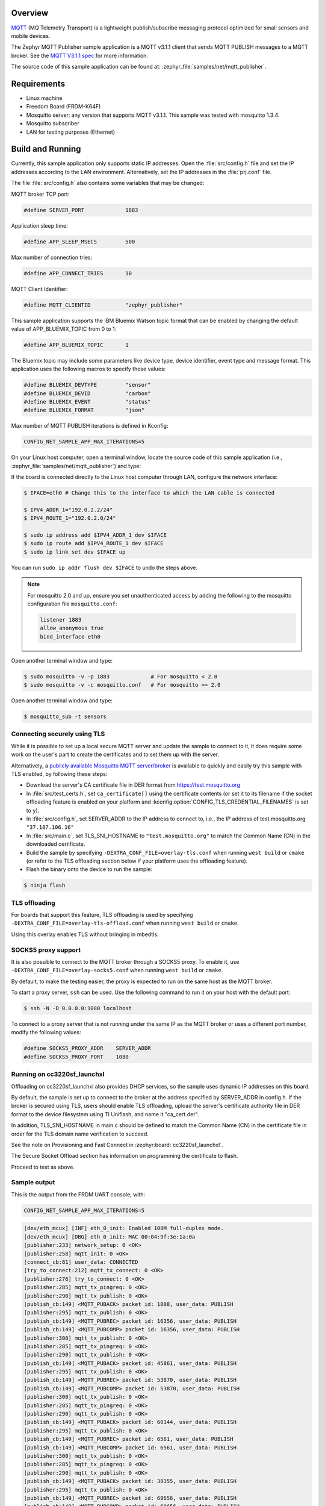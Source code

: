 .. zephyr:code-sample:: mqtt-publisher
   :name: MQTT publisher
   :relevant-api: mqtt_socket

   Send MQTT PUBLISH messages to an MQTT server.

Overview
********

`MQTT <http://mqtt.org/>`_ (MQ Telemetry Transport) is a lightweight
publish/subscribe messaging protocol optimized for small sensors and
mobile devices.

The Zephyr MQTT Publisher sample application is a MQTT v3.1.1
client that sends MQTT PUBLISH messages to a MQTT broker.
See the `MQTT V3.1.1 spec`_ for more information.

.. _MQTT V3.1.1 spec: http://docs.oasis-open.org/mqtt/mqtt/v3.1.1/mqtt-v3.1.1.html

The source code of this sample application can be found at:
:zephyr_file:`samples/net/mqtt_publisher`.

Requirements
************

- Linux machine
- Freedom Board (FRDM-K64F)
- Mosquitto server: any version that supports MQTT v3.1.1. This sample
  was tested with mosquitto 1.3.4.
- Mosquitto subscriber
- LAN for testing purposes (Ethernet)

Build and Running
*****************

Currently, this sample application only supports static IP addresses.
Open the :file:`src/config.h` file and set the IP addresses according
to the LAN environment.
Alternatively, set the IP addresses in the :file:`prj.conf` file.

The file :file:`src/config.h` also contains some variables that may be changed:

MQTT broker TCP port:

.. code-block:: c

	#define SERVER_PORT		1883

Application sleep time:

.. code-block:: c

	#define APP_SLEEP_MSECS		500

Max number of connection tries:

.. code-block:: c

	#define APP_CONNECT_TRIES	10

MQTT Client Identifier:

.. code-block:: c

	#define MQTT_CLIENTID		"zephyr_publisher"

This sample application supports the IBM Bluemix Watson topic format that can
be enabled by changing the default value of APP_BLUEMIX_TOPIC from 0 to 1:

.. code-block:: c

	#define APP_BLUEMIX_TOPIC	1

The Bluemix topic may include some parameters like device type, device
identifier, event type and message format. This application uses the
following macros to specify those values:

.. code-block:: c

	#define BLUEMIX_DEVTYPE		"sensor"
	#define BLUEMIX_DEVID		"carbon"
	#define BLUEMIX_EVENT		"status"
	#define BLUEMIX_FORMAT		"json"

Max number of MQTT PUBLISH iterations is defined in Kconfig:

.. code-block:: cfg

	CONFIG_NET_SAMPLE_APP_MAX_ITERATIONS=5

On your Linux host computer, open a terminal window, locate the source code
of this sample application (i.e., :zephyr_file:`samples/net/mqtt_publisher`) and type:

.. zephyr-app-commands::
   :zephyr-app: samples/net/mqtt_publisher
   :board: frdm_k64f
   :goals: build flash
   :compact:

If the board is connected directly to the Linux host computer through LAN,
configure the network interface:

.. code-block:: console

	$ IFACE=eth0 # Change this to the interface to which the LAN cable is connected

	$ IPV4_ADDR_1="192.0.2.2/24"
	$ IPV4_ROUTE_1="192.0.2.0/24"

	$ sudo ip address add $IPV4_ADDR_1 dev $IFACE
	$ sudo ip route add $IPV4_ROUTE_1 dev $IFACE
	$ sudo ip link set dev $IFACE up

You can run ``sudo ip addr flush dev $IFACE`` to undo the steps above.

.. note::
	For mosquitto 2.0 and up, ensure you set unauthenticated access by
	adding the following to the mosquitto configuration file ``mosquitto.conf``:

	.. code-block:: none

		listener 1883
		allow_anonymous true
		bind_interface eth0

Open another terminal window and type:

.. code-block:: console

	$ sudo mosquitto -v -p 1883		# For mosquitto < 2.0
	$ sudo mosquitto -v -c mosquitto.conf	# For mosquitto >= 2.0

Open another terminal window and type:

.. code-block:: console

	$ mosquitto_sub -t sensors

Connecting securely using TLS
=============================

While it is possible to set up a local secure MQTT server and update the
sample to connect to it, it does require some work on the user's part to
create the certificates and to set them up with the server.

Alternatively, a `publicly available Mosquitto MQTT server/broker
<https://test.mosquitto.org/>`_ is available to quickly and easily
try this sample with TLS enabled, by following these steps:

- Download the server's CA certificate file in DER format from
  https://test.mosquitto.org
- In :file:`src/test_certs.h`, set ``ca_certificate[]`` using the certificate
  contents (or set it to its filename if the socket offloading feature is
  enabled on your platform and :kconfig:option:`CONFIG_TLS_CREDENTIAL_FILENAMES` is
  set to ``y``).
- In :file:`src/config.h`, set SERVER_ADDR to the IP address to connect to,
  i.e., the IP address of test.mosquitto.org ``"37.187.106.16"``
- In :file:`src/main.c`, set TLS_SNI_HOSTNAME to ``"test.mosquitto.org"``
  to match the Common Name (CN) in the downloaded certificate.
- Build the sample by specifying ``-DEXTRA_CONF_FILE=overlay-tls.conf``
  when running ``west build`` or ``cmake`` (or refer to the TLS offloading
  section below if your platform uses the offloading feature).
- Flash the binary onto the device to run the sample:

.. code-block:: console

        $ ninja flash

TLS offloading
==============

For boards that support this feature, TLS offloading is used by
specifying ``-DEXTRA_CONF_FILE=overlay-tls-offload.conf`` when running ``west
build`` or ``cmake``.

Using this overlay enables TLS without bringing in mbedtls.

SOCKS5 proxy support
====================

It is also possible to connect to the MQTT broker through a SOCKS5 proxy.
To enable it, use ``-DEXTRA_CONF_FILE=overlay-socks5.conf`` when running ``west
build`` or  ``cmake``.

By default, to make the testing easier, the proxy is expected to run on the
same host as the MQTT broker.

To start a proxy server, ``ssh`` can be used.
Use the following command to run it on your host with the default port:

.. code-block:: console

	$ ssh -N -D 0.0.0.0:1080 localhost

To connect to a proxy server that is not running under the same IP as the MQTT
broker or uses a different port number, modify the following values:

.. code-block:: c

	#define SOCKS5_PROXY_ADDR    SERVER_ADDR
	#define SOCKS5_PROXY_PORT    1080


Running on cc3220sf_launchxl
============================

Offloading on cc3220sf_launchxl also provides DHCP services, so the sample
uses dynamic IP addresses on this board.

By default, the sample is set up to connect to the broker at the address
specified by SERVER_ADDR in config.h. If the broker is secured using TLS, users
should enable TLS offloading, upload the server's certificate
authority file in DER format to the device filesystem using TI Uniflash,
and name it "ca_cert.der".

In addition, TLS_SNI_HOSTNAME in main.c should be defined to match the
Common Name (CN) in the certificate file in order for the TLS domain
name verification to succeed.

See the note on Provisioning and Fast Connect in :zephyr:board:`cc3220sf_launchxl`.

The Secure Socket Offload section has information on programming the
certificate to flash.

Proceed to test as above.

Sample output
=============

This is the output from the FRDM UART console, with:

.. code-block:: cfg

	CONFIG_NET_SAMPLE_APP_MAX_ITERATIONS=5

.. code-block:: console

	[dev/eth_mcux] [INF] eth_0_init: Enabled 100M full-duplex mode.
	[dev/eth_mcux] [DBG] eth_0_init: MAC 00:04:9f:3e:1a:0a
	[publisher:233] network_setup: 0 <OK>
	[publisher:258] mqtt_init: 0 <OK>
	[connect_cb:81] user_data: CONNECTED
	[try_to_connect:212] mqtt_tx_connect: 0 <OK>
	[publisher:276] try_to_connect: 0 <OK>
	[publisher:285] mqtt_tx_pingreq: 0 <OK>
	[publisher:290] mqtt_tx_publish: 0 <OK>
	[publish_cb:149] <MQTT_PUBACK> packet id: 1888, user_data: PUBLISH
	[publisher:295] mqtt_tx_publish: 0 <OK>
	[publish_cb:149] <MQTT_PUBREC> packet id: 16356, user_data: PUBLISH
	[publish_cb:149] <MQTT_PUBCOMP> packet id: 16356, user_data: PUBLISH
	[publisher:300] mqtt_tx_publish: 0 <OK>
	[publisher:285] mqtt_tx_pingreq: 0 <OK>
	[publisher:290] mqtt_tx_publish: 0 <OK>
	[publish_cb:149] <MQTT_PUBACK> packet id: 45861, user_data: PUBLISH
	[publisher:295] mqtt_tx_publish: 0 <OK>
	[publish_cb:149] <MQTT_PUBREC> packet id: 53870, user_data: PUBLISH
	[publish_cb:149] <MQTT_PUBCOMP> packet id: 53870, user_data: PUBLISH
	[publisher:300] mqtt_tx_publish: 0 <OK>
	[publisher:285] mqtt_tx_pingreq: 0 <OK>
	[publisher:290] mqtt_tx_publish: 0 <OK>
	[publish_cb:149] <MQTT_PUBACK> packet id: 60144, user_data: PUBLISH
	[publisher:295] mqtt_tx_publish: 0 <OK>
	[publish_cb:149] <MQTT_PUBREC> packet id: 6561, user_data: PUBLISH
	[publish_cb:149] <MQTT_PUBCOMP> packet id: 6561, user_data: PUBLISH
	[publisher:300] mqtt_tx_publish: 0 <OK>
	[publisher:285] mqtt_tx_pingreq: 0 <OK>
	[publisher:290] mqtt_tx_publish: 0 <OK>
	[publish_cb:149] <MQTT_PUBACK> packet id: 38355, user_data: PUBLISH
	[publisher:295] mqtt_tx_publish: 0 <OK>
	[publish_cb:149] <MQTT_PUBREC> packet id: 60656, user_data: PUBLISH
	[publish_cb:149] <MQTT_PUBCOMP> packet id: 60656, user_data: PUBLISH
	[publisher:300] mqtt_tx_publish: 0 <OK>
	[publisher:285] mqtt_tx_pingreq: 0 <OK>
	[publisher:290] mqtt_tx_publish: 0 <OK>
	[publish_cb:149] <MQTT_PUBACK> packet id: 28420, user_data: PUBLISH
	[publisher:295] mqtt_tx_publish: 0 <OK>
	[publish_cb:149] <MQTT_PUBREC> packet id: 49829, user_data: PUBLISH
	[publish_cb:149] <MQTT_PUBCOMP> packet id: 49829, user_data: PUBLISH
	[publisher:300] mqtt_tx_publish: 0 <OK>
	[disconnect_cb:101] user_data: DISCONNECTED
	[publisher:304] mqtt_tx_disconnect: 0 <OK>

	Bye!

The line:

.. code-block:: console

	[try_to_connect:220] mqtt_connect: -5 <ERROR>

means that an error was detected and a new connect message will be sent.

The MQTT API is asynchronous, so messages are displayed as the callbacks are
executed.

This is the information that the subscriber will receive:

.. code-block:: console

	$ mosquitto_sub -t sensors
	DOORS:OPEN_QoS0
	DOORS:OPEN_QoS1
	DOORS:OPEN_QoS2
	DOORS:OPEN_QoS0
	DOORS:OPEN_QoS1
	DOORS:OPEN_QoS2
	DOORS:OPEN_QoS0
	DOORS:OPEN_QoS1
	DOORS:OPEN_QoS2
	DOORS:OPEN_QoS0
	DOORS:OPEN_QoS1
	DOORS:OPEN_QoS2
	DOORS:OPEN_QoS0
	DOORS:OPEN_QoS1
	DOORS:OPEN_QoS2

This is the output from the MQTT broker:

.. code-block:: console

	$ sudo mosquitto -v
	1485663791: mosquitto version 1.3.4 (build date 2014-08-17 00:14:52-0300) starting
	1485663791: Using default config.
	1485663791: Opening ipv4 listen socket on port 1883.
	1485663791: Opening ipv6 listen socket on port 1883.
	1485663797: New connection from 192.168.1.101 on port 1883.
	1485663797: New client connected from 192.168.1.101 as zephyr_publisher (c1, k0).
	1485663797: Sending CONNACK to zephyr_publisher (0)
	1485663798: Received PINGREQ from zephyr_publisher
	1485663798: Sending PINGRESP to zephyr_publisher
	1485663798: Received PUBLISH from zephyr_publisher (d0, q0, r0, m0, 'sensors', ... (15 bytes))
	1485663799: Received PUBLISH from zephyr_publisher (d0, q1, r0, m1888, 'sensors', ... (15 bytes))
	1485663799: Sending PUBACK to zephyr_publisher (Mid: 1888)
	1485663799: Received PUBLISH from zephyr_publisher (d0, q2, r0, m16356, 'sensors', ... (15 bytes))
	1485663799: Sending PUBREC to zephyr_publisher (Mid: 16356)
	1485663799: Received PUBREL from zephyr_publisher (Mid: 16356)
	1485663799: Sending PUBCOMP to zephyr_publisher (Mid: 16356)
	1485663800: Received PINGREQ from zephyr_publisher
	1485663800: Sending PINGRESP to zephyr_publisher
	1485663800: Received PUBLISH from zephyr_publisher (d0, q0, r0, m0, 'sensors', ... (15 bytes))
	1485663801: Received PUBLISH from zephyr_publisher (d0, q1, r0, m45861, 'sensors', ... (15 bytes))
	1485663801: Sending PUBACK to zephyr_publisher (Mid: 45861)
	1485663801: Received PUBLISH from zephyr_publisher (d0, q2, r0, m53870, 'sensors', ... (15 bytes))
	1485663801: Sending PUBREC to zephyr_publisher (Mid: 53870)
	1485663801: Received PUBREL from zephyr_publisher (Mid: 53870)
	1485663801: Sending PUBCOMP to zephyr_publisher (Mid: 53870)
	1485663802: Received PINGREQ from zephyr_publisher
	1485663802: Sending PINGRESP to zephyr_publisher
	1485663802: Received PUBLISH from zephyr_publisher (d0, q0, r0, m0, 'sensors', ... (15 bytes))
	1485663803: Received PUBLISH from zephyr_publisher (d0, q1, r0, m60144, 'sensors', ... (15 bytes))
	1485663803: Sending PUBACK to zephyr_publisher (Mid: 60144)
	1485663803: Received PUBLISH from zephyr_publisher (d0, q2, r0, m6561, 'sensors', ... (15 bytes))
	1485663803: Sending PUBREC to zephyr_publisher (Mid: 6561)
	1485663803: Received PUBREL from zephyr_publisher (Mid: 6561)
	1485663803: Sending PUBCOMP to zephyr_publisher (Mid: 6561)
	1485663804: Received PINGREQ from zephyr_publisher
	1485663804: Sending PINGRESP to zephyr_publisher
	1485663804: Received PUBLISH from zephyr_publisher (d0, q0, r0, m0, 'sensors', ... (15 bytes))
	1485663805: Received PUBLISH from zephyr_publisher (d0, q1, r0, m38355, 'sensors', ... (15 bytes))
	1485663805: Sending PUBACK to zephyr_publisher (Mid: 38355)
	1485663805: Received PUBLISH from zephyr_publisher (d0, q2, r0, m60656, 'sensors', ... (15 bytes))
	1485663805: Sending PUBREC to zephyr_publisher (Mid: 60656)
	1485663805: Received PUBREL from zephyr_publisher (Mid: 60656)
	1485663805: Sending PUBCOMP to zephyr_publisher (Mid: 60656)
	1485663806: Received PINGREQ from zephyr_publisher
	1485663806: Sending PINGRESP to zephyr_publisher
	1485663806: Received PUBLISH from zephyr_publisher (d0, q0, r0, m0, 'sensors', ... (15 bytes))
	1485663807: Received PUBLISH from zephyr_publisher (d0, q1, r0, m28420, 'sensors', ... (15 bytes))
	1485663807: Sending PUBACK to zephyr_publisher (Mid: 28420)
	1485663807: Received PUBLISH from zephyr_publisher (d0, q2, r0, m49829, 'sensors', ... (15 bytes))
	1485663807: Sending PUBREC to zephyr_publisher (Mid: 49829)
	1485663807: Received PUBREL from zephyr_publisher (Mid: 49829)
	1485663807: Sending PUBCOMP to zephyr_publisher (Mid: 49829)
	1485663808: Received DISCONNECT from zephyr_publisher

Wi-Fi
=====

The IPv4 Wi-Fi support can be enabled in the sample with
:ref:`Wi-Fi snippet <snippet-wifi-ipv4>`.
